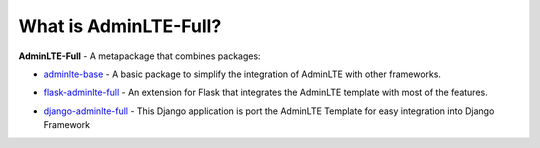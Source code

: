 What is AdminLTE-Full?
======================

**AdminLTE-Full** - A metapackage that combines packages:

* `adminlte-base <https://pypi.org/project/adminlte-base/>`_
  - A basic package to simplify the integration of AdminLTE with other frameworks.

  |Base-PyPI| |Base-LICENCE| |Base-STARS|

* `flask-adminlte-full <https://pypi.org/project/flask-adminlte-full/>`_
  - An extension for Flask that integrates the AdminLTE template with most of the features.

  |Flask-PyPI| |Flask-LICENCE| |Flask-STARS|

* `django-adminlte-full <https://pypi.org/project/django-adminlte-full/>`_
  - This Django application is port the AdminLTE Template for easy integration into Django Framework

  |Django-PyPI| |Django-LICENCE| |Django-STARS|


.. |Base-PyPI| image:: https://img.shields.io/pypi/v/adminlte-base.svg
   :target: https://pypi.org/project/adminlte-base/
   :alt: Latest Version

.. |Base-LICENCE| image:: https://img.shields.io/github/license/kyzima-spb/adminlte-base.svg
   :target: https://github.com/kyzima-spb/adminlte-base/blob/master/LICENSE
   :alt: MIT

.. |Base-STARS| image:: https://img.shields.io/github/stars/kyzima-spb/adminlte-base.svg
   :target: https://github.com/kyzima-spb/adminlte-base/stargazers

.. |Flask-PyPI| image:: https://img.shields.io/pypi/v/flask-adminlte-full.svg
   :target: https://pypi.org/project/flask-adminlte-full/
   :alt: Latest Version

.. |Flask-LICENCE| image:: https://img.shields.io/github/license/kyzima-spb/flask-adminlte-full.svg
   :target: https://github.com/kyzima-spb/flask-adminlte-full/blob/master/LICENSE
   :alt: MIT

.. |Flask-STARS| image:: https://img.shields.io/github/stars/kyzima-spb/flask-adminlte-full.svg
   :target: https://github.com/kyzima-spb/flask-adminlte-full/stargazers

.. |Django-PyPI| image:: https://img.shields.io/pypi/v/django-adminlte-full.svg
   :target: https://pypi.org/project/django-adminlte-full/
   :alt: Latest Version

.. |Django-LICENCE| image:: https://img.shields.io/github/license/kyzima-spb/django-adminlte-full.svg
   :target: https://github.com/kyzima-spb/django-adminlte-full/blob/master/LICENSE
   :alt: MIT

.. |Django-STARS| image:: https://img.shields.io/github/stars/kyzima-spb/django-adminlte-full.svg
   :target: https://github.com/kyzima-spb/django-adminlte-full/stargazers
